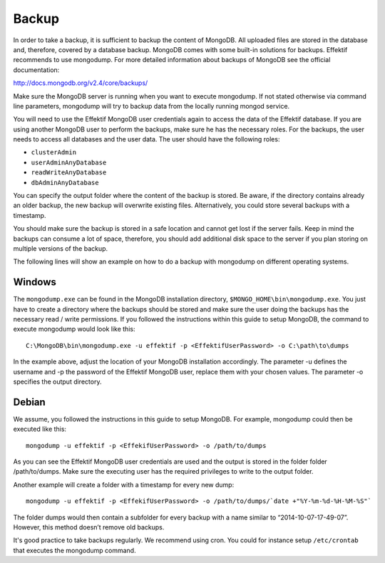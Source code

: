 Backup
======
In order to take a backup, it is sufficient to backup the content of MongoDB. All uploaded files are stored in the database and, therefore, covered by a database backup. MongoDB comes with some built-in solutions for backups. Effektif recommends to use mongodump. For more detailed information about backups of MongoDB see the official documentation:

http://docs.mongodb.org/v2.4/core/backups/

Make sure the MongoDB server is running when you want to execute mongodump. If not stated otherwise via command line parameters, mongodump will try to backup data from the locally running mongod service.

You will need to use the Effektif MongoDB user credentials again to access the data of the Effektif database. If you are using another MongoDB user to perform the backups, make sure he has the necessary roles. For the backups, the user needs to access all databases and the user data. The user should have the following roles:

* ``clusterAdmin``
* ``userAdminAnyDatabase``
* ``readWriteAnyDatabase``
* ``dbAdminAnyDatabase``

You can specify the output folder where the content of the backup is stored. Be aware, if the directory contains already an older backup, the new backup will overwrite existing files. Alternatively, you could store several backups with a timestamp. 

You should make sure the backup is stored in a safe location and cannot get lost if the server fails. Keep in mind the backups can consume a lot of space, therefore, you should add additional disk space to the server if you plan storing on multiple versions of the backup.

The following lines will show an example on how to do a backup with mongodump on different operating systems.

Windows
```````
The ``mongodump.exe`` can be found in the MongoDB installation directory, ``$MONGO_HOME\bin\mongodump.exe``\ . You just have to create a directory where the backups should be stored and make sure the user doing the backups has the necessary read / write permissions. If you followed the instructions within this guide to setup MongoDB, the command to execute mongodump would look like this: ::

    C:\MongoDB\bin\mongodump.exe -u effektif -p <EffektifUserPassword> -o C:\path\to\dumps

In the example above, adjust the location of your MongoDB installation accordingly. The parameter -u defines the username and -p the password of the Effektif MongoDB user, replace them with your chosen values. The parameter -o specifies the output directory.

Debian
``````
We assume, you followed the instructions in this guide to setup MongoDB. For example, mongodump could then be executed like this: ::

    mongodump -u effektif -p <EffekifUserPassword> -o /path/to/dumps 

As you can see the Effektif MongoDB user credentials are used and the output is stored in the folder folder /path/to/dumps. Make sure the executing user has the required privileges to write to the output folder.

Another example will create a folder with a timestamp for every new dump: ::

    mongodump -u effektif -p <EffekifUserPassword> -o /path/to/dumps/`date +"%Y-%m-%d-%H-%M-%S"`

The folder dumps would then contain a subfolder for every backup with a name similar to “2014-10-07-17-49-07”. However, this method doesn’t remove old backups. 

It's good practice to take backups regularly. We recommend using cron. You could for instance setup ``/etc/crontab`` that executes the mongodump command.

